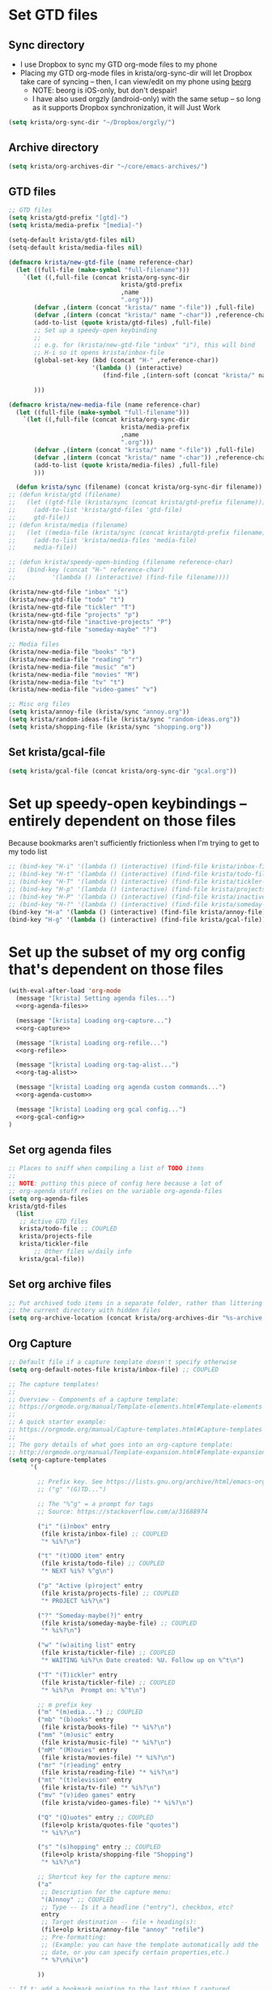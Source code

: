 * Set GTD files
** Sync directory
- I use Dropbox to sync my GTD org-mode files to my phone
- Placing my GTD org-mode files in krista/org-sync-dir will let
  Dropbox take care of syncing -- then, I can view/edit on my phone
  using [[https://beorgapp.com/][beorg]]
  - NOTE: beorg is iOS-only, but don't despair!
  - I have also used orgzly (android-only) with the same setup -- so
    long as it supports Dropbox synchronization, it will Just Work
#+BEGIN_SRC emacs-lisp
(setq krista/org-sync-dir "~/Dropbox/orgzly/")
#+END_SRC
** Archive directory
#+BEGIN_SRC emacs-lisp
(setq krista/org-archives-dir "~/core/emacs-archives/")
#+END_SRC
** GTD files
#+BEGIN_SRC emacs-lisp
;; GTD files
(setq krista/gtd-prefix "[gtd]-")
(setq krista/media-prefix "[media]-")

(setq-default krista/gtd-files nil)
(setq-default krista/media-files nil)

(defmacro krista/new-gtd-file (name reference-char)
  (let ((full-file (make-symbol "full-filename")))
    `(let ((,full-file (concat krista/org-sync-dir
                               krista/gtd-prefix
                               ,name
                               ".org")))
       (defvar ,(intern (concat "krista/" name "-file")) ,full-file)
       (defvar ,(intern (concat "krista/" name "-char")) ,reference-char)
       (add-to-list (quote krista/gtd-files) ,full-file)
       ;; Set up a speedy-open keybinding
       ;;
       ;; e.g. for (krista/new-gtd-file "inbox" "i"), this will bind
       ;; H-i so it opens krista/inbox-file
       (global-set-key (kbd (concat "H-" ,reference-char))
                       '(lambda () (interactive)
                          (find-file ,(intern-soft (concat "krista/" name "-file")))))

       )))

(defmacro krista/new-media-file (name reference-char)
  (let ((full-file (make-symbol "full-filename")))
    `(let ((,full-file (concat krista/org-sync-dir
                               krista/media-prefix
                               ,name
                               ".org")))
       (defvar ,(intern (concat "krista/" name "-file")) ,full-file)
       (defvar ,(intern (concat "krista/" name "-char")) ,reference-char)
       (add-to-list (quote krista/media-files) ,full-file)
       )))

  (defun krista/sync (filename) (concat krista/org-sync-dir filename))
;; (defun krista/gtd (filename)
;;   (let ((gtd-file (krista/sync (concat krista/gtd-prefix filename))))
;;     (add-to-list 'krista/gtd-files 'gtd-file)
;;     gtd-file))
;; (defun krista/media (filename)
;;   (let ((media-file (krista/sync (concat krista/gtd-prefix filename))))
;;     (add-to-list 'krista/media-files 'media-file)
;;     media-file))

;; (defun krista/speedy-open-binding (filename reference-char)
;;   (bind-key (concat "H-" reference-char)
;;          '(lambda () (interactive) (find-file filename))))

(krista/new-gtd-file "inbox" "i")
(krista/new-gtd-file "todo" "t")
(krista/new-gtd-file "tickler" "T")
(krista/new-gtd-file "projects" "p")
(krista/new-gtd-file "inactive-projects" "P")
(krista/new-gtd-file "someday-maybe" "?")

;; Media files
(krista/new-media-file "books" "b")
(krista/new-media-file "reading" "r")
(krista/new-media-file "music" "m")
(krista/new-media-file "movies" "M")
(krista/new-media-file "tv" "t")
(krista/new-media-file "video-games" "v")

;; Misc org files
(setq krista/annoy-file (krista/sync "annoy.org"))
(setq krista/random-ideas-file (krista/sync "random-ideas.org"))
(setq krista/shopping-file (krista/sync "shopping.org"))
#+END_SRC
** Set krista/gcal-file
#+BEGIN_SRC emacs-lisp
(setq krista/gcal-file (concat krista/org-sync-dir "gcal.org"))
#+END_SRC
* Set up speedy-open keybindings -- entirely dependent on those files
Because bookmarks aren't sufficiently frictionless when I'm trying to get to my todo list
#+BEGIN_SRC emacs-lisp
;; (bind-key "H-i" '(lambda () (interactive) (find-file krista/inbox-file)))
;; (bind-key "H-t" '(lambda () (interactive) (find-file krista/todo-file)))
;; (bind-key "H-T" '(lambda () (interactive) (find-file krista/tickler-file)))
;; (bind-key "H-p" '(lambda () (interactive) (find-file krista/projects-file)))
;; (bind-key "H-P" '(lambda () (interactive) (find-file krista/inactive-projects-file)))
;; (bind-key "H-?" '(lambda () (interactive) (find-file krista/someday-maybe-file)))
(bind-key "H-a" '(lambda () (interactive) (find-file krista/annoy-file)))
(bind-key "H-g" '(lambda () (interactive) (find-file krista/gcal-file)))
#+END_SRC

* Set up the subset of my org config that's dependent on those files
#+BEGIN_SRC emacs-lisp :noweb tangle
(with-eval-after-load 'org-mode
  (message "[krista] Setting agenda files...")
  <<org-agenda-files>>

  (message "[krista] Loading org-capture...")
  <<org-capture>>

  (message "[krista] Loading org-refile...")
  <<org-refile>>

  (message "[krista] Loading org-tag-alist...")
  <<org-tag-alist>>

  (message "[krista] Loading org agenda custom commands...")
  <<org-agenda-custom>>

  (message "[krista] Loading org gcal config...")
  <<org-gcal-config>>
)
#+END_SRC
** Set org agenda files
#+BEGIN_SRC emacs-lisp :noweb-ref agenda-files :tangle no
  ;; Places to sniff when compiling a list of TODO items
  ;;
  ;; NOTE: putting this piece of config here because a lot of
  ;; org-agenda stuff relies on the variable org-agenda-files
  (setq org-agenda-files
  krista/gtd-files
	(list
	 ;; Active GTD files
	 krista/todo-file ;; COUPLED
	 krista/projects-file
	 krista/tickler-file
         ;; Other files w/daily info
	 krista/gcal-file))
#+END_SRC
** Set org archive files
#+BEGIN_SRC emacs-lisp
;; Put archived todo items in a separate folder, rather than littering
;; the current directory with hidden files
(setq org-archive-location (concat krista/org-archives-dir "%s-archive::"))
#+END_SRC
** Org Capture
#+BEGIN_SRC emacs-lisp :noweb-ref org-capture :tangle no
;; Default file if a capture template doesn't specify otherwise
(setq org-default-notes-file krista/inbox-file) ;; COUPLED

;; The capture templates!
;;
;; Overview - Components of a capture template:
;; https://orgmode.org/manual/Template-elements.html#Template-elements
;;
;; A quick starter example:
;; https://orgmode.org/manual/Capture-templates.html#Capture-templates
;;
;; The gory details of what goes into an org-capture template:
;; http://orgmode.org/manual/Template-expansion.html#Template-expansion
(setq org-capture-templates
      '(

        ;; Prefix key. See https://lists.gnu.org/archive/html/emacs-orgmode/2015-10/msg00124.html
        ;; ("g" "(G)TD...")

        ;; The "%^g" = a prompt for tags
        ;; Source: https://stackoverflow.com/a/31688974

        ("i" "(i)nbox" entry
         (file krista/inbox-file) ;; COUPLED
         "* %i%?\n")

        ("t" "(t)ODO item" entry
         (file krista/todo-file) ;; COUPLED
         "* NEXT %i%? %^g\n")

        ("p" "Active (p)roject" entry
         (file krista/projects-file) ;; COUPLED
         "* PROJECT %i%?\n")

        ("?" "Someday-maybe(?)" entry
         (file krista/someday-maybe-file) ;; COUPLED
         "* %i%?\n")

        ("w" "(w)aiting list" entry
         (file krista/tickler-file) ;; COUPLED
         "* WAITING %i%?\n Date created: %U. Follow up on %^t\n")

        ("T" "(T)ickler" entry
         (file krista/tickler-file) ;; COUPLED
         "* %i%?\n  Prompt on: %^t\n")

        ;; m prefix key
        ("m" "(m)edia...") ;; COUPLED
        ("mb" "(b)ooks" entry
         (file krista/books-file) "* %i%?\n")
        ("mm" "(m)usic" entry
         (file krista/music-file) "* %i%?\n")
        ("mM" "(M)ovies" entry
         (file krista/movies-file) "* %i%?\n")
        ("mr" "(r)eading" entry
         (file krista/reading-file) "* %i%?\n")
        ("mt" "(t)elevision" entry
         (file krista/tv-file) "* %i%?\n")
        ("mv" "(v)ideo games" entry
         (file krista/video-games-file) "* %i%?\n")

        ("Q" "(Q)uotes" entry ;; COUPLED
         (file+olp krista/quotes-file "quotes")
         "* %i%?\n")

        ("s" "(s)hopping" entry ;; COUPLED
         (file+olp krista/shopping-file "Shopping")
         "* %i%?\n")

        ;; Shortcut key for the capture menu:
        ("a"
         ;; Description for the capture menu:
         "(A)nnoy" ;; COUPLED
         ;; Type -- Is it a headline ("entry"), checkbox, etc?
         entry
         ;; Target destination -- file + heading(s):
         (file+olp krista/annoy-file "annoy" "refile")
         ;; Pre-formatting:
         ;; (Example: you can have the template automatically add the
         ;; date, or you can specify certain properties,etc.)
         "* %?\n%i\n")

        ))

;; If t: add a bookmark pointing to the last thing I captured
;; (setq org-capture-bookmark nil)
#+END_SRC
** Org Refile
#+BEGIN_SRC emacs-lisp :noweb-ref org-refile :tangle no
(setq org-refile-use-outline-path 'file)
(setq org-refile-allow-creating-parent-nodes (quote confirm)) ; allow refile to create parent tasks with confirmation

;; Options for org-refile. limiting level to 2 for performance reasons.
(setq org-refile-targets `((,(append org-agenda-files ;; COUPLED
				     ;; krista/media-files
                                     (list krista/someday-maybe-file
                                           krista/annoy-file
                                           krista/random-ideas-file
                                           krista/shopping-file
                                           krista/inactive-projects-file)))))
#+END_SRC
** Org tags alist
#+BEGIN_SRC emacs-lisp :noweb-ref org-tag-alist :tangle no
;; Docs for org-tag-alist and quick-selection: https://orgmode.org/manual/Setting-tags.html
(setq org-tag-alist
      '(("home" . ?h)
        ("laptop" . ?l)
        ("anywhere" . ?a)
        ("phone" . ?p)
        ("reading" . ?r)
        ("errand" . ?e)
        ("call" . ?c)
        ("email" . ?m)
        ("text" . ?t)))
#+END_SRC
** Org agenda config -- agenda-custom-commands
#+BEGIN_SRC emacs-lisp :noweb-ref org-agenda-custom :tangle no
(setq org-stuck-projects
      ;; Tag/todo keyword/property(s) identifying GTD Projects
      '("+PROJECT/-CANCELLED-DONE"

        ;; todo keyword(s) identifying GTD Next Actions
        ("NEXT")

        ;; tags identifying non-stuck projects.
        ("shopping")

        ;; An arbitrary regular expression matching non-stuck projects.
        ""))

;; Custom agenda commands
(setq org-agenda-custom-commands
      '(

        ("a" "Show (a)genda & high priority todo items"
         ((agenda ""
                  ((org-agenda-overriding-header "Agenda")))
          (tags-todo "+PRIORITY=\"A\""
                     ((org-agenda-overriding-header "High priority todo items")))
          ))

        ("n" "Show both agenda & todo items"
         ((agenda ""
                  ((org-agenda-overriding-header "Agenda")))
          (todo ""
                ((org-agenda-overriding-header "Global todo list")))
          ))

        ("g" "(g)roup actionable items by context"
         ((tags-todo "home/NEXT"
                     ((org-agenda-overriding-header "Home")))
          (tags-todo "laptop/NEXT"
                     ((org-agenda-overriding-header "Laptop")))
          (tags-todo "anywhere/NEXT"
                     ((org-agenda-overriding-header "Anywhere")))
          (tags-todo "phone/NEXT"
                     ((org-agenda-overriding-header "Phone")))
          (tags-todo "reading/NEXT"
                     ((org-agenda-overriding-header "Reading")))
          (tags-todo "errand/NEXT"
                     ((org-agenda-overriding-header "Errand")))
          (tags-todo "call/NEXT"
                     ((org-agenda-overriding-header "Call")))
          (tags-todo "text/NEXT"
                     ((org-agenda-overriding-header "Text")))
          (tags-todo "1password/NEXT"
                     ((org-agenda-overriding-header "1Password")))
          ))

        ;; Commands to only display one GTD context
        ("c" . "Select GTD (c)ontext...")
        ("ch" "(h)ome" tags-todo "home/NEXT" nil)
        ("cl" "(l)aptop" tags-todo "laptop/NEXT" nil)
        ("ca" "(a)nywhere" tags-todo "anywhere/NEXT" nil)
        ("cp" "(p)hone" tags-todo "phone/NEXT" nil)
        ("cr" "(r)eading" tags-todo "reading/NEXT" nil)
        ("ce" "(e)rrand" tags-todo "errand/NEXT" nil)
        ("cc" "(c)all" tags-todo "call/NEXT" nil)
        ("ct" "(t)ext" tags-todo "text/NEXT" nil)
        ("c1" "(1)Password" tags-todo "1password/NEXT" nil)

        ;; Source: modified from
        ;; https://github.com/jethrokuan/.emacs.d/blob/master/config.org#stage-3-reviewing
        ("r" "GTD Weekly (r)eview"
         (
          (agenda ""
                  ((org-agenda-overriding-header "Agenda")))
          (tags-todo "+PRIORITY=\"A\""
                     ((org-agenda-overriding-header "High priority todo items")))
          (todo "NEXT"
                ((org-agenda-overriding-header "Next (Ready to do)")))
          (todo "TODO"
                ((org-agenda-overriding-header "Todo queue (i.e. not ready to do yet)")
                 (org-agenda-files (list krista/todo-file
                                         krista/projects-file))
                 (org-agenda-skip-function '(org-agenda-skip-entry-if 'deadline
                                                                      'scheduled))))
          (todo "PROJECT"
                ((org-agenda-overriding-header "List of Projects")
                 (org-agenda-files (list krista/projects-file))))
          (todo "BLOCKED"
                ((org-agenda-overriding-header "Blocked")))
          (todo "WAITING"
                ((org-agenda-overriding-header "Waiting for input")))
          (todo ""
                ((org-agenda-overriding-header "To Refile")
                 (org-agenda-files (list krista/inbox-file))))
          ))

        ;; NOTE: I only want to see the names of projects, and then
        ;; use follow mode to review the nitty-gritty details.
        ("?" "Someday-maybe(?)" todo "PROJECT"
         ((org-agenda-files `(,krista/someday-maybe-file))
          (org-agenda-start-with-follow-mode t)))

        ("i" "Sort (i)nbox" todo ""
         ((org-agenda-overriding-header "Stuff in the Inbox")
          (org-agenda-files `(,krista/inbox-file))
          ))

        ))
#+END_SRC
** org-gcal
- https://github.com/myuhe/org-gcal.el
- http://cestlaz.github.io/posts/using-emacs-26-gcal/
- NOTE: I'm setting the value for my gcal file above, so I can use krista/gcal-file in my agenda commands
#+BEGIN_SRC emacs-lisp :noweb-ref org-gcal-config :tangle no
(use-package org-gcal
  :defer t
  :ensure t
  :config

  ;; org-gcal needs a file to store stuff in
  ;;
  ;; I let org-gcal store stuff in my 'krista/gcal-file' (that's a
  ;; variable I've set elsewhere)
  ;;
  ;; If you want to copy my org-gcal config into your .emacs, you'll
  ;; need to replace krista/gcal-file with the path to your gcal storage file
  ;;
  ;; Example config: 
  ;;   (setq org-gcal-file-alist (list (cons "YOUR_EMAIL@gmail.com" "PATH_TO_GCAL_STORAGE_FILE")))
  (setq org-gcal-file-alist (list (cons "victorsenkrista@gmail.com" krista/gcal-file)))

  (defun krista/org-gcal-pull ()
    "Do both a `gcal-fetch' and a `gcal-sync' (akin to git `merge')."
    (interactive)
    (org-gcal-fetch)
    (org-gcal-sync)))

;; Sync org-gcal when loading agenda mode
;; (add-hook 'org-agenda-mode-hook (lambda () (org-gcal-sync) ))
;; Sync org-gcal after capturing. This is handy for recording events
;; in org mode via capture, although I'm not using it at this time
;; (add-hook 'org-capture-after-finalize-hook (lambda () (org-gcal-sync) ))
#+END_SRC
- note regarding synchronization issues:
  - https://github.com/myuhe/org-gcal.el/issues/82
  - tl;dr
    #+BEGIN_EXAMPLE 
    # In the shell
    rm -rf ~/.emacs.d/org-gcal/.org-gcal-token

    # In emacs, eval this:
    (org-gcal-request-token)
    #+END_EXAMPLE
    
